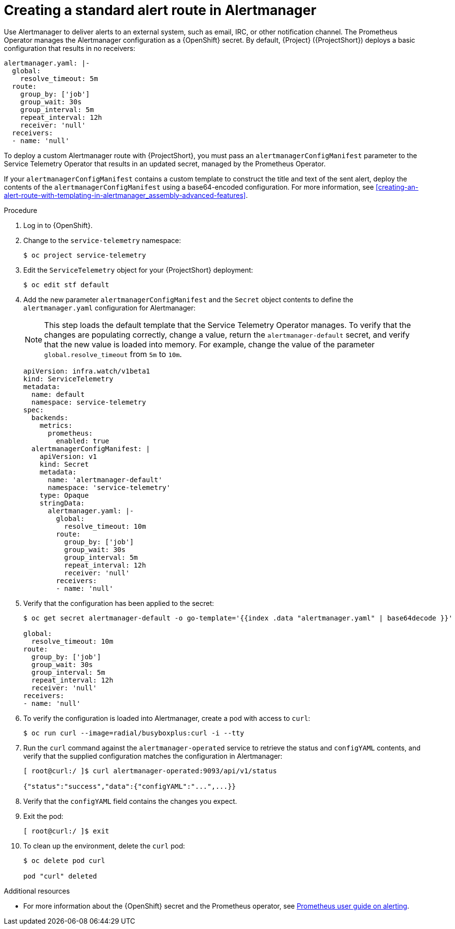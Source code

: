 [id="creating-an-alert-route-in-alertmanager_{context}"]
= Creating a standard alert route in Alertmanager

// The introduction to the files creating-an-alert-route-with-templating-in-alertmanager and creating-an-alert-route-in-alertmanager are identical. If you have changes to make, please make the same changes to both introductions.

[role="_abstract"]
Use Alertmanager to deliver alerts to an external system, such as email, IRC, or other notification channel. The Prometheus Operator manages the Alertmanager configuration as a {OpenShift} secret. By default, {Project} ({ProjectShort}) deploys a basic configuration that results in no receivers:

[source,yaml]
----
alertmanager.yaml: |-
  global:
    resolve_timeout: 5m
  route:
    group_by: ['job']
    group_wait: 30s
    group_interval: 5m
    repeat_interval: 12h
    receiver: 'null'
  receivers:
  - name: 'null'
----

To deploy a custom Alertmanager route with {ProjectShort}, you must pass an `alertmanagerConfigManifest` parameter to the Service Telemetry Operator that results in an updated secret, managed by the Prometheus Operator.

If your `alertmanagerConfigManifest` contains a custom template to construct the title and text of the sent alert, deploy the contents of the `alertmanagerConfigManifest` using a base64-encoded configuration. For more information, see xref:creating-an-alert-route-with-templating-in-alertmanager_assembly-advanced-features[].

.Procedure

// The following steps are duplicated in creating-an-alert-route-with-templating-in-alertmanager. If you have changes to make, please make the same changes to both files.

. Log in to {OpenShift}.
. Change to the `service-telemetry` namespace:
+
[source,bash]
----
$ oc project service-telemetry
----

. Edit the `ServiceTelemetry` object for your {ProjectShort} deployment:
+
[source,bash]
----
$ oc edit stf default
----

. Add the new parameter `alertmanagerConfigManifest` and the `Secret` object contents to define the `alertmanager.yaml` configuration for Alertmanager:
+
[NOTE]
This step loads the default template that the Service Telemetry Operator manages. To verify that the changes are populating correctly, change a value, return the `alertmanager-default` secret, and verify that the new value is loaded into memory. For example, change the value of the parameter `global.resolve_timeout` from `5m` to `10m`.
+
[source,yaml,options="nowrap"]
----
apiVersion: infra.watch/v1beta1
kind: ServiceTelemetry
metadata:
  name: default
  namespace: service-telemetry
spec:
  backends:
    metrics:
      prometheus:
        enabled: true
  alertmanagerConfigManifest: |
    apiVersion: v1
    kind: Secret
    metadata:
      name: 'alertmanager-default'
      namespace: 'service-telemetry'
    type: Opaque
    stringData:
      alertmanager.yaml: |-
        global:
          resolve_timeout: 10m
        route:
          group_by: ['job']
          group_wait: 30s
          group_interval: 5m
          repeat_interval: 12h
          receiver: 'null'
        receivers:
        - name: 'null'
----

. Verify that the configuration has been applied to the secret:
+
[source,bash,options="nowrap"]
----
$ oc get secret alertmanager-default -o go-template='{{index .data "alertmanager.yaml" | base64decode }}'

global:
  resolve_timeout: 10m
route:
  group_by: ['job']
  group_wait: 30s
  group_interval: 5m
  repeat_interval: 12h
  receiver: 'null'
receivers:
- name: 'null'
----

. To verify the configuration is loaded into Alertmanager, create a pod with access to `curl`:
+
[source,bash]
----
$ oc run curl --image=radial/busyboxplus:curl -i --tty
----

. Run the `curl` command against the `alertmanager-operated` service to retrieve the status and `configYAML` contents, and verify that the supplied configuration matches the configuration in Alertmanager:
+
[source,bash,options="nowrap"]
----
[ root@curl:/ ]$ curl alertmanager-operated:9093/api/v1/status

{"status":"success","data":{"configYAML":"...",...}}
----

. Verify that the `configYAML` field contains the changes you expect.

. Exit the pod:
+
[source,bash]
----
[ root@curl:/ ]$ exit
----

. To clean up the environment, delete the `curl` pod:
+
[source,bash]
----
$ oc delete pod curl

pod "curl" deleted
----

.Additional resources

* For more information about the {OpenShift} secret and the Prometheus operator, see https://github.com/coreos/prometheus-operator/blob/master/Documentation/user-guides/alerting.md[Prometheus user guide on alerting].
